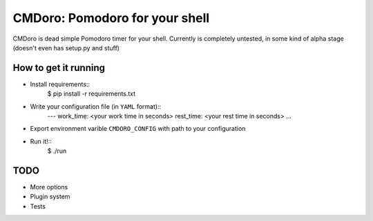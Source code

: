 .. -*-restructuredtext-*-
CMDoro: Pomodoro for your shell
===============================

CMDoro is dead simple Pomodoro timer for your shell. Currently is completely untested, in some kind of alpha stage (doesn't even has setup.py and stuff)


How to get it running
---------------------
* Install requirements::
    $ pip install -r requirements.txt
* Write your configuration file (in ``YAML`` format)::
    ---
    work_time: <your work time in seconds>
    rest_time: <your rest time in seconds>
    ...
* Export environment varible ``CMDORO_CONFIG`` with path to your configuration
* Run it!::
    $ ./run


TODO
----
* More options
* Plugin system
* Tests